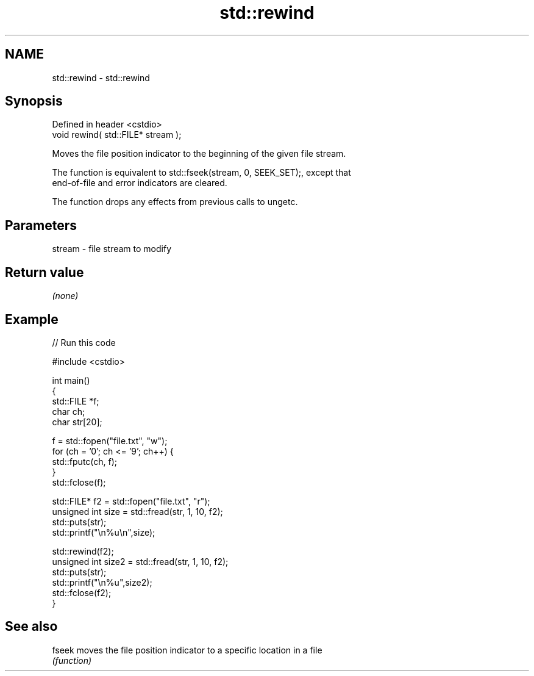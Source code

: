 .TH std::rewind 3 "2022.03.29" "http://cppreference.com" "C++ Standard Libary"
.SH NAME
std::rewind \- std::rewind

.SH Synopsis
   Defined in header <cstdio>
   void rewind( std::FILE* stream );

   Moves the file position indicator to the beginning of the given file stream.

   The function is equivalent to std::fseek(stream, 0, SEEK_SET);, except that
   end-of-file and error indicators are cleared.

   The function drops any effects from previous calls to ungetc.

.SH Parameters

   stream - file stream to modify

.SH Return value

   \fI(none)\fP

.SH Example


// Run this code

 #include <cstdio>

 int main()
 {
     std::FILE *f;
     char ch;
     char str[20];

     f = std::fopen("file.txt", "w");
     for (ch = '0'; ch <= '9'; ch++) {
         std::fputc(ch, f);
     }
     std::fclose(f);


     std::FILE* f2 = std::fopen("file.txt", "r");
     unsigned int size = std::fread(str, 1, 10, f2);
     std::puts(str);
     std::printf("\\n%u\\n",size);

     std::rewind(f2);
     unsigned int size2 = std::fread(str, 1, 10, f2);
     std::puts(str);
     std::printf("\\n%u",size2);
     std::fclose(f2);
 }

.SH See also

   fseek moves the file position indicator to a specific location in a file
         \fI(function)\fP
